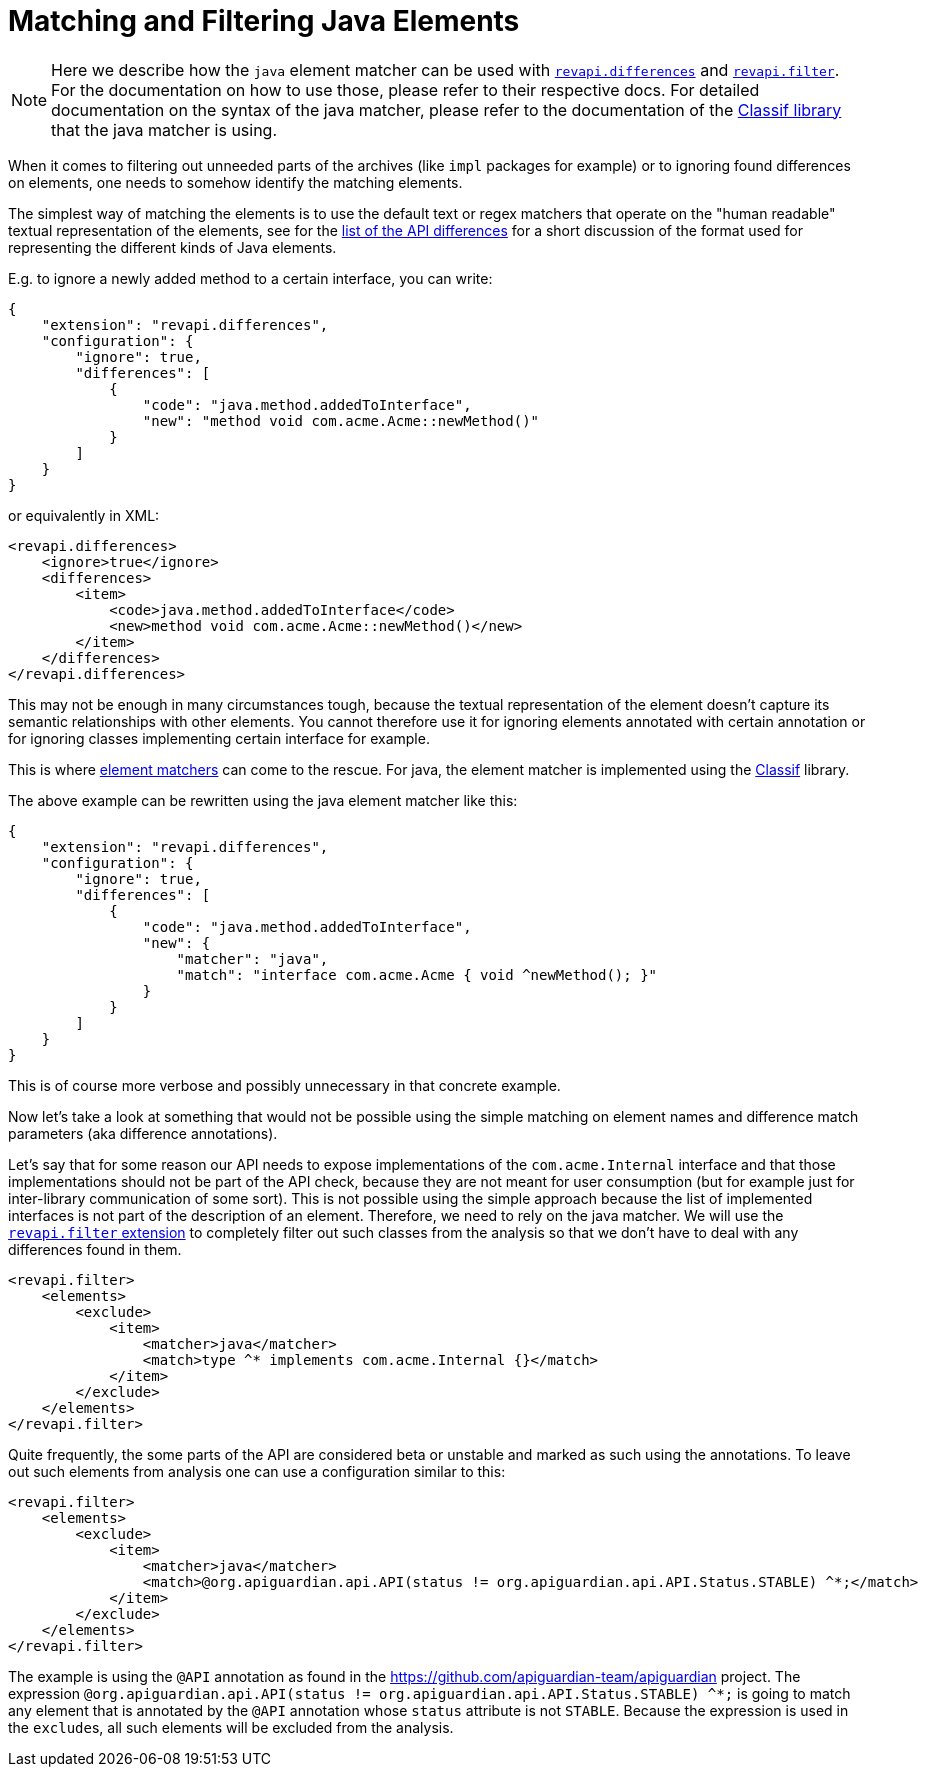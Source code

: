 = Matching and Filtering Java Elements

NOTE: Here we describe how the `java` element matcher can be used with
xref:revapi-basic-features::differences.adoc[`revapi.differences`] and
xref:revapi-basic-features::filter.adoc[`revapi.filter`]. For the documentation on how to use those, please refer to
their respective docs. For detailed documentation on the syntax of the java matcher, please refer to the documentation
of the https://github.com/revapi/classif[Classif library] that the java matcher is using.

When it comes to filtering out unneeded parts of the archives (like `impl` packages for example) or to ignoring found
differences on elements, one needs to somehow identify the matching elements.

The simplest way of matching the elements is to use the default text or regex matchers that operate on the "human
readable" textual representation of the elements, see for the xref:differences.adoc[list of the API differences] for
a short discussion of the format used for representing the different kinds of Java elements.

E.g. to ignore a newly added method to a certain interface, you can write:
```json
{
    "extension": "revapi.differences",
    "configuration": {
        "ignore": true,
        "differences": [
            {
                "code": "java.method.addedToInterface",
                "new": "method void com.acme.Acme::newMethod()"
            }
        ]
    }
}
```

or equivalently in XML:
```xml
<revapi.differences>
    <ignore>true</ignore>
    <differences>
        <item>
            <code>java.method.addedToInterface</code>
            <new>method void com.acme.Acme::newMethod()</new>
        </item>
    </differences>
</revapi.differences>
```

This may not be enough in many circumstances tough, because the textual representation of the element doesn't capture its
semantic relationships with other elements. You cannot therefore use it for ignoring elements annotated with certain
annotation or for ignoring classes implementing certain interface for example.

This is where xref:revapi::extending-revapi.adoc#_element_matcher[element matchers] can come to the rescue. For java,
the element matcher is implemented using the https://github.com/revapi/classif[Classif] library.

The above example can be rewritten using the java element matcher like this:

```json
{
    "extension": "revapi.differences",
    "configuration": {
        "ignore": true,
        "differences": [
            {
                "code": "java.method.addedToInterface",
                "new": {
                    "matcher": "java",
                    "match": "interface com.acme.Acme { void ^newMethod(); }"
                }
            }
        ]
    }
}
```

This is of course more verbose and possibly unnecessary in that concrete example.

Now let's take a look at something that would not be possible using the simple matching on element names and difference
match parameters (aka difference annotations).

Let's say that for some reason our API needs to expose implementations of the `com.acme.Internal` interface and that
those implementations should not be part of the API check, because they are not meant for user consumption (but for
example just for inter-library communication of some sort). This is not possible using the simple approach because the
list of implemented interfaces is not part of the description of an element. Therefore, we need to rely on the java
matcher. We will use the xref:revapi-basic-features::filter.adoc[`revapi.filter` extension] to completely filter out
such classes from the analysis so that we don't have to deal with any differences found in them.

```xml
<revapi.filter>
    <elements>
        <exclude>
            <item>
                <matcher>java</matcher>
                <match>type ^* implements com.acme.Internal {}</match>
            </item>
        </exclude>
    </elements>
</revapi.filter>
```

Quite frequently, the some parts of the API are considered beta or unstable and marked as such using the annotations.
To leave out such elements from analysis one can use a configuration similar to this:

```xml
<revapi.filter>
    <elements>
        <exclude>
            <item>
                <matcher>java</matcher>
                <match>@org.apiguardian.api.API(status != org.apiguardian.api.API.Status.STABLE) ^*;</match>
            </item>
        </exclude>
    </elements>
</revapi.filter>
```

The example is using the `@API` annotation as found in the https://github.com/apiguardian-team/apiguardian project.
The expression `@org.apiguardian.api.API(status != org.apiguardian.api.API.Status.STABLE) ^*;` is going to match any
element that is annotated by the `@API` annotation whose `status` attribute is not `STABLE`. Because the expression is
used in the ``exclude``s, all such elements will be excluded from the analysis.
